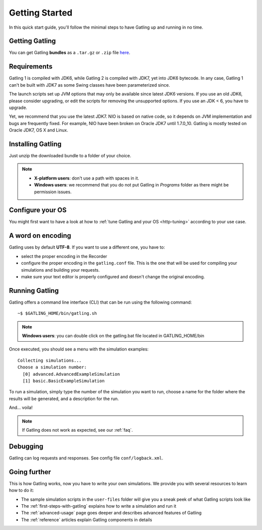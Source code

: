 .. _getting-started:

###############
Getting Started
###############

In this quick start guide, you'll follow the minimal steps to have Gatling up and running in no time.

Getting Gatling
===============

You can get Gatling **bundles** as a ``.tar.gz`` or ``.zip`` file `here <https://github.com/excilys/gatling/wiki/Downloads>`_.

Requirements
============

Gatling 1 is compiled with JDK6, while Gatling 2 is compiled with JDK7, yet into JDK6 bytecode. In any case, Gatling 1 can't be built with JDK7 as some Swing classes have been parameterized since.

The launch scripts set up JVM options that may only be available since latest JDK6 versions.
If you use an old JDK6, please consider upgrading, or edit the scripts for removing the unsupported options.
If you use an JDK < 6, you have to upgrade.

Yet, we recommend that you use the latest JDK7. NIO is based on native code, so it depends on JVM implementation and bugs are frequently fixed. For example, NIO have been broken on Oracle JDK7 until 1.7.0_10. Gatling is mostly tested on Oracle JDK7, OS X and Linux.

Installing Gatling
==================

Just unzip the downloaded bundle to a folder of your choice.

.. note::

	* **X-platform users**: don't use a path with spaces in it.

	* **Windows users**: we recommend that you do not put Gatling in *Programs* folder as there might be permission issues.

Configure your OS
=================

You might first want to have a look at how to :ref:`tune Gatling and your OS <http-tuning>` according to your use case.

A word on encoding
==================

Gatling uses by default **UTF-8**. If you want to use a different one, you have to:

* select the proper encoding in the Recorder
* configure the proper encoding in the ``gatling.conf`` file. This is the one that will be used for compiling your simulations and building your requests.
* make sure your text editor is properly configured and doesn't change the original encoding.

Running Gatling
===============

Gatling offers a command line interface (CLI) that can be run using the following command::

	~$ $GATLING_HOME/bin/gatling.sh

.. note:: **Windows users**: you can double click on the gatling.bat file located in GATLING_HOME/bin

Once executed, you should see a menu with the simulation examples::

	Collecting simulations...
	Choose a simulation number:
	  [0] advanced.AdvancedExampleSimulation
	  [1] basic.BasicExampleSimulation

To run a simulation, simply type the number of the simulation you want to run, choose a name for the folder where the results will be generated, and a description for the run.

And... voila!

.. note:: If Gatling does not work as expected, see our :ref:`faq`.

Debugging
=========

Gatling can log requests and responses. See config file ``conf/logback.xml``.

Going further
=============

This is how Gatling works, now you have to write your own simulations. We provide you with several resources to learn how to do it:

* The sample simulation scripts in the ``user-files`` folder will give you a sneak peek of what Gatling scripts look like
* The :ref:`first-steps-with-gatling` explains how to write a simulation and run it
* The :ref:`advanced-usage` page goes deeper and describes advanced features of Gatling
* The :ref:`reference` articles explain Gatling components in details
